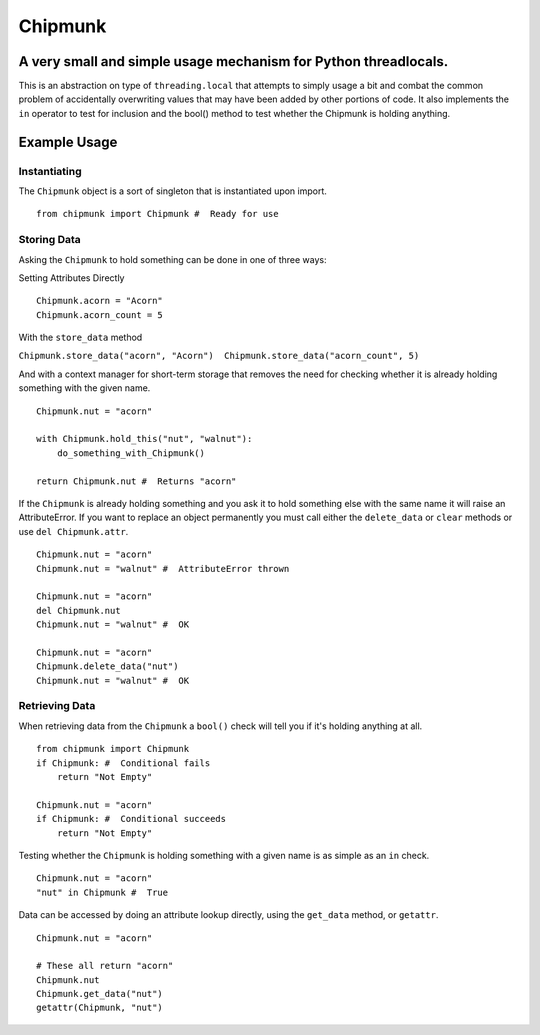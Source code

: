 Chipmunk
========

|Build Status|

A very small and simple usage mechanism for Python threadlocals.
----------------------------------------------------------------

This is an abstraction on type of ``threading.local`` that attempts to
simply usage a bit and combat the common problem of accidentally
overwriting values that may have been added by other portions of code.
It also implements the ``in`` operator to test for inclusion and the
bool() method to test whether the Chipmunk is holding anything.

Example Usage
-------------

Instantiating
~~~~~~~~~~~~~

The ``Chipmunk`` object is a sort of singleton that is instantiated upon
import.

::

    from chipmunk import Chipmunk #  Ready for use

Storing Data
~~~~~~~~~~~~

Asking the ``Chipmunk`` to hold something can be done in one of three
ways:

Setting Attributes Directly

::

    Chipmunk.acorn = "Acorn"
    Chipmunk.acorn_count = 5

With the ``store_data`` method

``Chipmunk.store_data("acorn", "Acorn")  Chipmunk.store_data("acorn_count", 5)``

And with a context manager for short-term storage that removes the need
for checking whether it is already holding something with the given
name.

::

    Chipmunk.nut = "acorn"

    with Chipmunk.hold_this("nut", "walnut"):
        do_something_with_Chipmunk()

    return Chipmunk.nut #  Returns "acorn"

If the ``Chipmunk`` is already holding something and you ask it to hold
something else with the same name it will raise an AttributeError. If
you want to replace an object permanently you must call either the
``delete_data`` or ``clear`` methods or use ``del Chipmunk.attr``.

::

    Chipmunk.nut = "acorn"
    Chipmunk.nut = "walnut" #  AttributeError thrown

    Chipmunk.nut = "acorn"
    del Chipmunk.nut
    Chipmunk.nut = "walnut" #  OK

    Chipmunk.nut = "acorn"
    Chipmunk.delete_data("nut")
    Chipmunk.nut = "walnut" #  OK

Retrieving Data
~~~~~~~~~~~~~~~

When retrieving data from the ``Chipmunk`` a ``bool()`` check will tell
you if it's holding anything at all.

::

    from chipmunk import Chipmunk
    if Chipmunk: #  Conditional fails
        return "Not Empty"

    Chipmunk.nut = "acorn"
    if Chipmunk: #  Conditional succeeds
        return "Not Empty"

Testing whether the ``Chipmunk`` is holding something with a given name
is as simple as an ``in`` check.

::

    Chipmunk.nut = "acorn"
    "nut" in Chipmunk #  True

Data can be accessed by doing an attribute lookup directly, using the
``get_data`` method, or ``getattr``.

::

    Chipmunk.nut = "acorn"

    # These all return "acorn"
    Chipmunk.nut
    Chipmunk.get_data("nut")
    getattr(Chipmunk, "nut")

.. |Build Status| image:: https://travis-ci.org/Rigdon/chipmunk.svg?branch=develop
   :target: https://travis-ci.org/Rigdon/chipmunk


